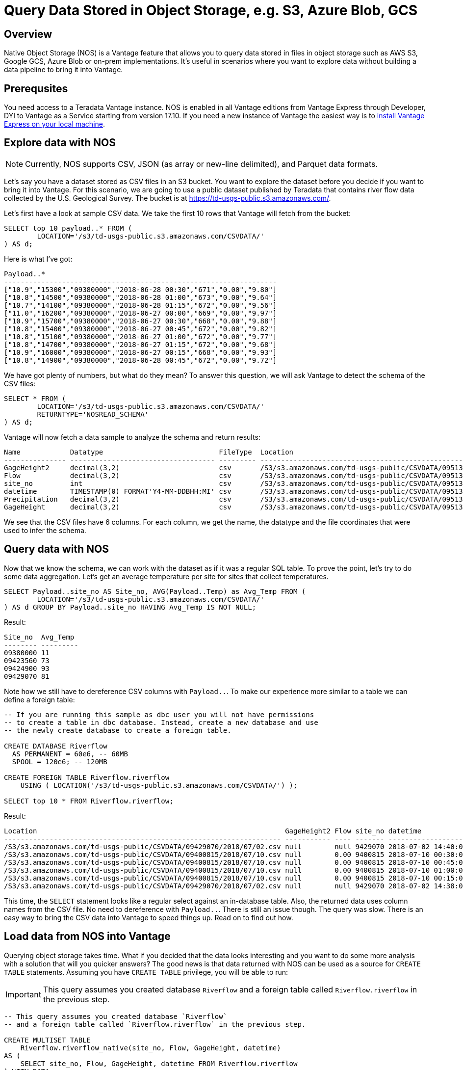 = Query Data Stored in Object Storage, e.g. S3, Azure Blob, GCS
:experimental:
:page-author: Adam Tworkiewicz
:page-email: adam.tworkiewicz@teradata.com
:page-revdate: September 7th, 2021
:description: Teradata Vantage Native Object Storage - read and write from/to object storage, unified SQL interface for Vantage and object storage.
:keywords: data warehouses, compute storage separation, teradata, vantage, cloud data platform, object storage, business intelligence, enterprise analytics

== Overview

Native Object Storage (NOS) is a Vantage feature that allows you to query data stored in files in object storage such as AWS S3, Google GCS, Azure Blob or on-prem implementations. It's useful in scenarios where you want to explore data without building a data pipeline to bring it into Vantage.

== Prerequsites

You need access to a Teradata Vantage instance. NOS is enabled in all Vantage editions from Vantage Express through Developer, DYI to Vantage as a Service starting from version 17.10. If you need a new instance of Vantage the easiest way is to xref:getting.started.vmware.adoc[install Vantage Express on your local machine].

== Explore data with NOS

NOTE: Currently, NOS supports CSV, JSON (as array or new-line delimited), and Parquet data formats.

Let's say you have a dataset stored as CSV files in an S3 bucket. You want to explore the dataset before you decide if you want to bring it into Vantage. For this scenario, we are going to use a public dataset published by Teradata that contains river flow data collected by the
U.S. Geological Survey. The bucket is at https://td-usgs-public.s3.amazonaws.com/.

Let's first have a look at sample CSV data. We take the first 10 rows that Vantage will fetch from the bucket:

[source, sql]
----
SELECT top 10 payload..* FROM (
	LOCATION='/s3/td-usgs-public.s3.amazonaws.com/CSVDATA/'
) AS d;
----

Here is what I've got:
[source]
----
Payload..*
------------------------------------------------------------------
["10.9","15300","09380000","2018-06-28 00:30","671","0.00","9.80"]
["10.8","14500","09380000","2018-06-28 01:00","673","0.00","9.64"]
["10.7","14100","09380000","2018-06-28 01:15","672","0.00","9.56"]
["11.0","16200","09380000","2018-06-27 00:00","669","0.00","9.97"]
["10.9","15700","09380000","2018-06-27 00:30","668","0.00","9.88"]
["10.8","15400","09380000","2018-06-27 00:45","672","0.00","9.82"]
["10.8","15100","09380000","2018-06-27 01:00","672","0.00","9.77"]
["10.8","14700","09380000","2018-06-27 01:15","672","0.00","9.68"]
["10.9","16000","09380000","2018-06-27 00:15","668","0.00","9.93"]
["10.8","14900","09380000","2018-06-28 00:45","672","0.00","9.72"]
----

We have got plenty of numbers, but what do they mean? To answer this question, we will ask Vantage to detect the schema of the CSV files:

[source, sql]
----
SELECT * FROM (
	LOCATION='/s3/td-usgs-public.s3.amazonaws.com/CSVDATA/'
	RETURNTYPE='NOSREAD_SCHEMA'
) AS d;
----

Vantage will now fetch a data sample to analyze the schema and return results:

[source]
----
Name            Datatype                            FileType  Location
--------------- ----------------------------------- --------- -------------------------------------------------------------------
GageHeight2     decimal(3,2)                        csv       /S3/s3.amazonaws.com/td-usgs-public/CSVDATA/09513780/2018/06/27.csv
Flow            decimal(3,2)                        csv       /S3/s3.amazonaws.com/td-usgs-public/CSVDATA/09513780/2018/06/27.csv
site_no         int                                 csv       /S3/s3.amazonaws.com/td-usgs-public/CSVDATA/09513780/2018/06/27.csv
datetime        TIMESTAMP(0) FORMAT'Y4-MM-DDBHH:MI' csv       /S3/s3.amazonaws.com/td-usgs-public/CSVDATA/09513780/2018/06/27.csv
Precipitation   decimal(3,2)                        csv       /S3/s3.amazonaws.com/td-usgs-public/CSVDATA/09513780/2018/06/27.csv
GageHeight      decimal(3,2)                        csv       /S3/s3.amazonaws.com/td-usgs-public/CSVDATA/09513780/2018/06/27.csv
----



We see that the CSV files have 6 columns. For each column, we get the name, the datatype and the file coordinates that were used to infer the schema.

== Query data with NOS

Now that we know the schema, we can work with the dataset as if it was a regular SQL table. To prove the point, let's try to do some data aggregation. Let's get an average temperature per site for sites that collect temperatures.

[source, sql]
----
SELECT Payload..site_no AS Site_no, AVG(Payload..Temp) as Avg_Temp FROM (
        LOCATION='/s3/td-usgs-public.s3.amazonaws.com/CSVDATA/'
) AS d GROUP BY Payload..site_no HAVING Avg_Temp IS NOT NULL;
----

Result:

[source, sql]
----
Site_no  Avg_Temp
-------- ---------
09380000 11
09423560 73
09424900 93
09429070 81
----

Note how we still have to dereference CSV columns with `Payload..`. To make our experience more similar to a table we can define a foreign table:

[source, sql]
----
-- If you are running this sample as dbc user you will not have permissions
-- to create a table in dbc database. Instead, create a new database and use
-- the newly create database to create a foreign table.

CREATE DATABASE Riverflow
  AS PERMANENT = 60e6, -- 60MB
  SPOOL = 120e6; -- 120MB

CREATE FOREIGN TABLE Riverflow.riverflow
    USING ( LOCATION('/s3/td-usgs-public.s3.amazonaws.com/CSVDATA/') );

SELECT top 10 * FROM Riverflow.riverflow;
----

Result:

[source]
----
Location                                                            GageHeight2 Flow site_no datetime            Precipitation GageHeight
------------------------------------------------------------------- ----------- ---- ------- ------------------- ------------- ----------
/S3/s3.amazonaws.com/td-usgs-public/CSVDATA/09429070/2018/07/02.csv null        null 9429070 2018-07-02 14:40:00 1.21          null
/S3/s3.amazonaws.com/td-usgs-public/CSVDATA/09400815/2018/07/10.csv null        0.00 9400815 2018-07-10 00:30:00 0.00          -0.01
/S3/s3.amazonaws.com/td-usgs-public/CSVDATA/09400815/2018/07/10.csv null        0.00 9400815 2018-07-10 00:45:00 0.00          -0.01
/S3/s3.amazonaws.com/td-usgs-public/CSVDATA/09400815/2018/07/10.csv null        0.00 9400815 2018-07-10 01:00:00 0.00          -0.01
/S3/s3.amazonaws.com/td-usgs-public/CSVDATA/09400815/2018/07/10.csv null        0.00 9400815 2018-07-10 00:15:00 0.00          -0.01
/S3/s3.amazonaws.com/td-usgs-public/CSVDATA/09429070/2018/07/02.csv null        null 9429070 2018-07-02 14:38:00 1.06          null
----


This time, the `SELECT` statement looks like a regular select against an in-database table. Also, the returned data uses column names from the CSV file. No need to dereference with `Payload..`. There is still an issue though. The query was slow. There is an easy way to bring the CSV data into Vantage to speed things up. Read on to find out how.

== Load data from NOS into Vantage

Querying object storage takes time. What if you decided that the data looks interesting and you want to do some more analysis with a solution that will you quicker answers? The good news is that data returned with NOS can be used as a source for `CREATE TABLE` statements. Assuming you have `CREATE TABLE` privilege, you will be able to run:

IMPORTANT: This query assumes you created database `Riverflow` and a foreign table called `Riverflow.riverflow` in the previous step.

[source, sql]
----

-- This query assumes you created database `Riverflow`
-- and a foreign table called `Riverflow.riverflow` in the previous step.

CREATE MULTISET TABLE
    Riverflow.riverflow_native(site_no, Flow, GageHeight, datetime)
AS (
    SELECT site_no, Flow, GageHeight, datetime FROM Riverflow.riverflow
) WITH DATA
NO PRIMARY INDEX;

SELECT TOP 10 * FROM Riverflow.riverflow_native;
----

Result:

[source]
----
site_no   Flow  GageHeight  datetime
-------  -----  ----------  -------------------
9400815    .00        -.01  2018-07-10 00:30:00
9400815    .00        -.01  2018-07-10 01:00:00
9400815    .00        -.01  2018-07-10 01:15:00
9400815    .00        -.01  2018-07-10 01:30:00
9400815    .00        -.01  2018-07-10 02:00:00
9400815    .00        -.01  2018-07-10 02:15:00
9400815    .00        -.01  2018-07-10 01:45:00
9400815    .00        -.01  2018-07-10 00:45:00
9400815    .00        -.01  2018-07-10 00:15:00
9400815    .00        -.01  2018-07-10 00:00:00
----

This time, the `SELECT` query returned in less than a second. Vantage didn't have to fetch the data from NOS. Instead, it answered using data that was already on its nodes.

== Access private buckets

So far, we have used a public bucket. What if you have a private bucket? How do you tell Vantage what credentials it should use?

It is possible to inline your credentials directly into your query:

[source, sql]
----
SELECT top 10 payload..* FROM (
	LOCATION='/s3/td-usgs-public.s3.amazonaws.com/CSVDATA/'
    AUTHORIZATION='{"ACCESS_ID":"","ACCESS_KEY":""}'
) AS d;
----

Entering these credentials all the time can be tedious and less secure. In Vantage, you can create an authorization object that will serve as a container for your credentials:

[source, sql]
----
CREATE AUTHORIZATION aws_authorization
    USER 'YOUR-ACCESS-KEY-ID'
    PASSWORD 'YOUR-SECRET-ACCESS-KEY';
----

You can then reference your authorization object when you create a foreign table:

[source, sql]
----
CREATE FOREIGN TABLE Riverflow.riverflow, EXTERNAL SECURITY aws_authorization
    USING ( LOCATION('/s3/td-usgs-public.s3.amazonaws.com/CSVDATA/') );
----

== Export data from Vantage to object storage

So far, we have talked about reading and importing data from object storage. Would it not be nice if we had a way to use SQL to export data from Vantage to object storage? This is exactly what `WRITE_NOS` function is for. Let's say we want to export data from `Riverflow.riverflow_native` table to object storage. You can do so with the following query:

[source, sql]
----
SELECT * FROM WRITE_NOS (
    ON ( SELECT * FROM Riverflow.riverflow_native )
    PARTITION BY site_no ORDER BY site_no
    USING
        LOCATION('YOUR-OBJECT-STORE-URI')
        STOREDAS('PARQUET')
        COMPRESSION('SNAPPY')
        NAMING('RANGE')
        INCLUDE_ORDERING('TRUE')
) AS d;
----

Here, we instruct Vantage to take data from `Riverflow.riverflow_native` and save it in `YOUR-OBJECT-STORE-URI` bucket using `parquet` format. The data will be split into files by `site_no` attribute. The files will be compressed.

== Summary

In this quickstart we have learned how to read data from object storage using Native Object Storage (NOS) functionality in Vantage. NOS supports reading and importing data stored in CSV, JSON and Parquet formats. NOS can also export data from Vantage to object storage.

== Further reading
* link:https://docs.teradata.com/r/2mw8ooFr~xX0EaaGFaDW8A/root[Teradata Vantage™ - Native Object Store Getting Started Guide]
